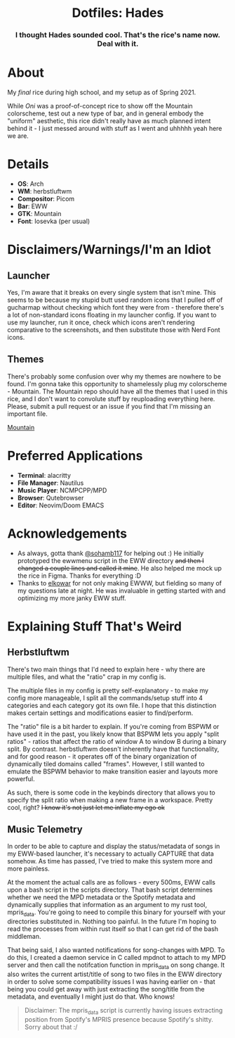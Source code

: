 #+html: <div align="center"><img src="./img/main.png"/></div>

#+html: <div align="center"><h1>Dotfiles: Hades</h1></div>
#+html: <div align="center"><h3> I thought Hades sounded cool. That's the rice's name now. Deal with it. </h3></div>

* About
My /final/ rice during high school, and my setup as of Spring 2021.

While /Oni/ was a proof-of-concept rice to show off the Mountain colorscheme, test out a new type of bar, and in general embody the "uniform" aesthetic, this rice didn't really have as much planned intent behind it - I just messed around with stuff as I went and uhhhhh yeah here we are.

* Details
+ *OS*: Arch
+ *WM*: herbstluftwm
+ *Compositor*: Picom
+ *Bar*: EWW
+ *GTK*: Mountain
+ *Font*: Iosevka (per usual)

* Disclaimers/Warnings/I'm an Idiot
** Launcher
Yes, I'm aware that it breaks on every single system that isn't mine. This seems to be because my stupid butt used random icons that I pulled off of gucharmap without checking which font they were from - therefore there's a lot of non-standard icons floating in my launcher config. If you want to use my launcher, run it once, check which icons aren't rendering comparative to the screenshots, and then substitute those with Nerd Font icons.
** Themes
There's probably some confusion over why my themes are nowhere to be found. I'm gonna take this opportunity to shamelessly plug my colorscheme - Mountain. The Mountain repo should have all the themes that I used in this rice, and I don't want to convolute stuff by reuploading everything here. Please, submit a pull request or an issue if you find that I'm missing an important file.

[[https://github.com/pradyungn/Mountain][Mountain]]

* Preferred Applications
+ *Terminal*: alacritty
+ *File Manager*: Nautilus
+ *Music Player*: NCMPCPP/MPD
+ *Browser*: Qutebrowser
+ *Editor*: Neovim/Doom EMACS

* Acknowledgements
+ As always, gotta thank [[https://github.com/sohamb117][@sohamb117]] for helping out :) He initially prototyped the ewwmenu script in the EWW directory +and then I changed a couple lines and called it mine+. He also helped me mock up the rice in Figma. Thanks for everything :D
+ Thanks to [[https://github.com/elkowar][elkowar]] for not only making EWWW, but fielding so many of my questions late at night. He was invaluable in getting started with and optimizing my more janky EWW stuff.

* Explaining Stuff That's Weird
**  Herbstluftwm
There's two main things that I'd need to explain here - why there are multiple files, and what the "ratio" crap in my config is.

The multiple files in my config is pretty self-explanatory - to make my config more manageable, I split all the commands/setup stuff into 4 categories and each category got its own file. I hope that this distinction makes certain settings and modifications easier to find/perform.

The "ratio" file is a bit harder to explain. If you're coming from BSPWM or have used it in the past, you likely know that BSPWM lets you apply "split ratios" - ratios that affect the ratio of window A to window B during a binary split. By contrast. herbstluftwm doesn't inherently have that functionality, and for good reason - it operates off of the binary organization of dynamically tiled domains called "frames". However, I still wanted to emulate the BSPWM behavior to make transition easier and layouts more powerful.

As such, there is some code in the keybinds directory that allows you to specify the split ratio when making a new frame in a workspace. Pretty cool, right? +I know it's not just let me inflate my ego ok+

** Music Telemetry
In order to be able to capture and display the status/metadata of songs in my EWW-based launcher, it's necessary to actually CAPTURE that data somehow. As time has passed, I've tried to make this system more and more painless.

At the moment the actual calls are as follows - every 500ms, EWW calls upon a bash script in the scripts directory. That bash script determines whether we need the MPD metadata or the Spotify metadata and dynamically supplies that information as an argument to my rust tool, mpris_data. You're going to need to compile this binary for yourself with your directories substituted in. Nothing too painful. In the future I'm hoping to read the processes from within rust itself so that I can get rid of the bash middleman.

That being said, I also wanted notifications for song-changes with MPD. To do this, I created a daemon service in C called mpdnot to attach to my MPD server and then call the notifcation function in mpris_data on song change. It also writes the current artist/title of song to two files in the EWW directory in order to solve some compatibility issues I was having earlier on - that being you could get away with just extracting the song/title from the metadata, and eventually I might just do that. Who knows!

#+begin_quote
Disclaimer: The mpris_data script is currently having issues extracting position from Spotify's MPRIS presence because Spotify's shitty. Sorry about that :/
#+end_quote
